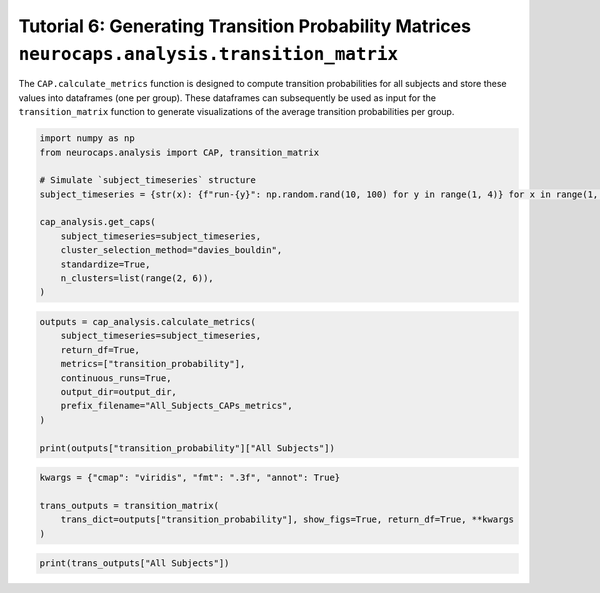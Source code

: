 Tutorial 6: Generating Transition Probability Matrices ``neurocaps.analysis.transition_matrix``
===============================================================================================
The ``CAP.calculate_metrics`` function is designed to compute transition probabilities for all subjects and store these
values into dataframes (one per group). These dataframes can subsequently be used as input for the ``transition_matrix``
function to generate visualizations of the average transition probabilities per group.

.. code-block:: python

    import numpy as np
    from neurocaps.analysis import CAP, transition_matrix

    # Simulate `subject_timeseries` structure
    subject_timeseries = {str(x): {f"run-{y}": np.random.rand(10, 100) for y in range(1, 4)} for x in range(1, 11)}

    cap_analysis.get_caps(
        subject_timeseries=subject_timeseries,
        cluster_selection_method="davies_bouldin",
        standardize=True,
        n_clusters=list(range(2, 6)),
    )

.. rst-class:: sphx-glr-script-out

    .. code-block:: none

        2024-11-02 00:09:54,273 neurocaps.analysis.cap [INFO] [GROUP: All Subjects | METHOD: davies_bouldin] Optimal cluster size is 3.

.. code-block:: python

    outputs = cap_analysis.calculate_metrics(
        subject_timeseries=subject_timeseries,
        return_df=True,
        metrics=["transition_probability"],
        continuous_runs=True,
        output_dir=output_dir,
        prefix_filename="All_Subjects_CAPs_metrics",
    )

    print(outputs["transition_probability"]["All Subjects"])

.. csv-table::
   :file: embed/transition_probability-All_Subjects.csv
   :header-rows: 1

.. code-block:: python

    kwargs = {"cmap": "viridis", "fmt": ".3f", "annot": True}

    trans_outputs = transition_matrix(
        trans_dict=outputs["transition_probability"], show_figs=True, return_df=True, **kwargs
    )

.. image:: embed/All_Subjects_CAPs_transition_probability_matrix.png
    :width: 600

.. code-block:: python

    print(trans_outputs["All Subjects"])

.. csv-table::
   :file: embed/All_Subjects_CAPs_transition_probability_matrix.csv
   :header-rows: 1
